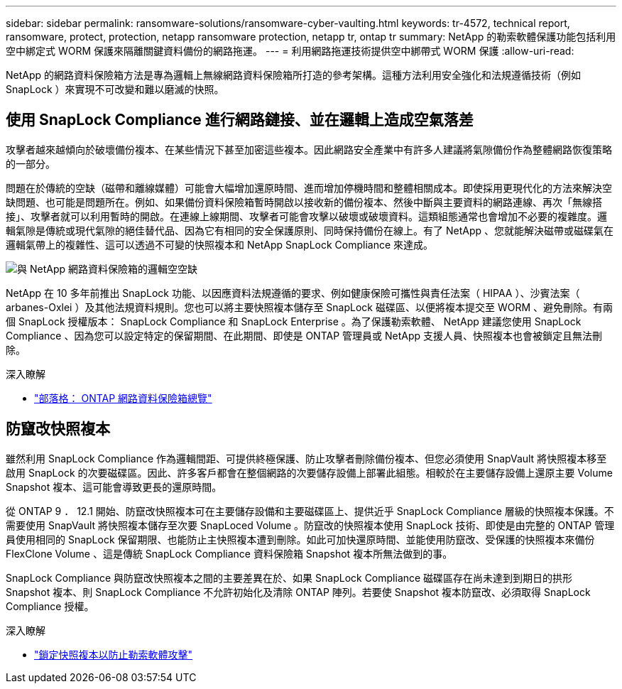 ---
sidebar: sidebar 
permalink: ransomware-solutions/ransomware-cyber-vaulting.html 
keywords: tr-4572, technical report, ransomware, protect, protection, netapp ransomware protection, netapp tr, ontap tr 
summary: NetApp 的勒索軟體保護功能包括利用空中綁定式 WORM 保護來隔離關鍵資料備份的網路拖運。 
---
= 利用網路拖運技術提供空中綁帶式 WORM 保護
:allow-uri-read: 


[role="lead"]
NetApp 的網路資料保險箱方法是專為邏輯上無線網路資料保險箱所打造的參考架構。這種方法利用安全強化和法規遵循技術（例如 SnapLock ）來實現不可改變和難以磨滅的快照。



== 使用 SnapLock Compliance 進行網路鏈接、並在邏輯上造成空氣落差

攻擊者越來越傾向於破壞備份複本、在某些情況下甚至加密這些複本。因此網路安全產業中有許多人建議將氣隙備份作為整體網路恢復策略的一部分。

問題在於傳統的空缺（磁帶和離線媒體）可能會大幅增加還原時間、進而增加停機時間和整體相關成本。即使採用更現代化的方法來解決空缺問題、也可能是問題所在。例如、如果備份資料保險箱暫時開啟以接收新的備份複本、然後中斷與主要資料的網路連線、再次「無線搭接」、攻擊者就可以利用暫時的開啟。在連線上線期間、攻擊者可能會攻擊以破壞或破壞資料。這類組態通常也會增加不必要的複雜度。邏輯氣隙是傳統或現代氣隙的絕佳替代品、因為它有相同的安全保護原則、同時保持備份在線上。有了 NetApp 、您就能解決磁帶或磁碟氣在邏輯氣帶上的複雜性、這可以透過不可變的快照複本和 NetApp SnapLock Compliance 來達成。

image:ransomware-solution-workload-characteristics2.png["與 NetApp 網路資料保險箱的邏輯空空缺"]

NetApp 在 10 多年前推出 SnapLock 功能、以因應資料法規遵循的要求、例如健康保險可攜性與責任法案（ HIPAA ）、沙賓法案（ arbanes-Oxlei ）及其他法規資料規則。您也可以將主要快照複本儲存至 SnapLock 磁碟區、以便將複本提交至 WORM 、避免刪除。有兩個 SnapLock 授權版本： SnapLock Compliance 和 SnapLock Enterprise 。為了保護勒索軟體、 NetApp 建議您使用 SnapLock Compliance 、因為您可以設定特定的保留期間、在此期間、即使是 ONTAP 管理員或 NetApp 支援人員、快照複本也會被鎖定且無法刪除。

.深入瞭解
* https://docs.netapp.com/us-en/netapp-solutions/cyber-vault/ontap-cyber-vault-overview.html["部落格： ONTAP 網路資料保險箱總覽"^]




== 防竄改快照複本

雖然利用 SnapLock Compliance 作為邏輯間距、可提供終極保護、防止攻擊者刪除備份複本、但您必須使用 SnapVault 將快照複本移至啟用 SnapLock 的次要磁碟區。因此、許多客戶都會在整個網路的次要儲存設備上部署此組態。相較於在主要儲存設備上還原主要 Volume Snapshot 複本、這可能會導致更長的還原時間。

從 ONTAP 9 ． 12.1 開始、防竄改快照複本可在主要儲存設備和主要磁碟區上、提供近乎 SnapLock Compliance 層級的快照複本保護。不需要使用 SnapVault 將快照複本儲存至次要 SnapLoced Volume 。防竄改的快照複本使用 SnapLock 技術、即使是由完整的 ONTAP 管理員使用相同的 SnapLock 保留期限、也能防止主快照複本遭到刪除。如此可加快還原時間、並能使用防竄改、受保護的快照複本來備份 FlexClone Volume 、這是傳統 SnapLock Compliance 資料保險箱 Snapshot 複本所無法做到的事。

SnapLock Compliance 與防竄改快照複本之間的主要差異在於、如果 SnapLock Compliance 磁碟區存在尚未達到到期日的拱形 Snapshot 複本、則 SnapLock Compliance 不允許初始化及清除 ONTAP 陣列。若要使 Snapshot 複本防竄改、必須取得 SnapLock Compliance 授權。

.深入瞭解
* link:../snaplock/snapshot-lock-concept.html["鎖定快照複本以防止勒索軟體攻擊"]

